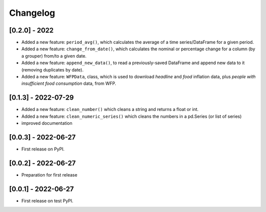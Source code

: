 Changelog
=========

[0.2.0] - 2022
--------------

-  Added a new feature: ``period_avg()``, which calculates the average of a
   time series/DataFrame for a given period.
-  Added a new feature: ``change_from_date()``, which calculates the nominal
   or percentage change for a column (by a grouper) from/to a given date.
-  Added a new feature: ``append_new_data()``, to read a previously-saved
   DataFrame and append new data to it (removing duplicates by date).
-  Added a new feature: ``WFPData``, class, which is used to download
   *headline* and *food* inflation data, plus *people with insufficient
   food consumption* data, from WFP.


[0.1.3] - 2022-07-29
--------------

-  Added a new feature: ``clean_number()`` which cleans a string and
   returns a float or int.
-  Added a new feature: ``clean_numeric_series()`` which cleans the
   numbers in a pd.Series (or list of series)
-  improved documentation


[0.0.3] - 2022-06-27
--------------------

-  First release on PyPI.


[0.0.2] - 2022-06-27
--------------------

-  Preparation for first release


[0.0.1] - 2022-06-27
--------------------

-  First release on test PyPI.
